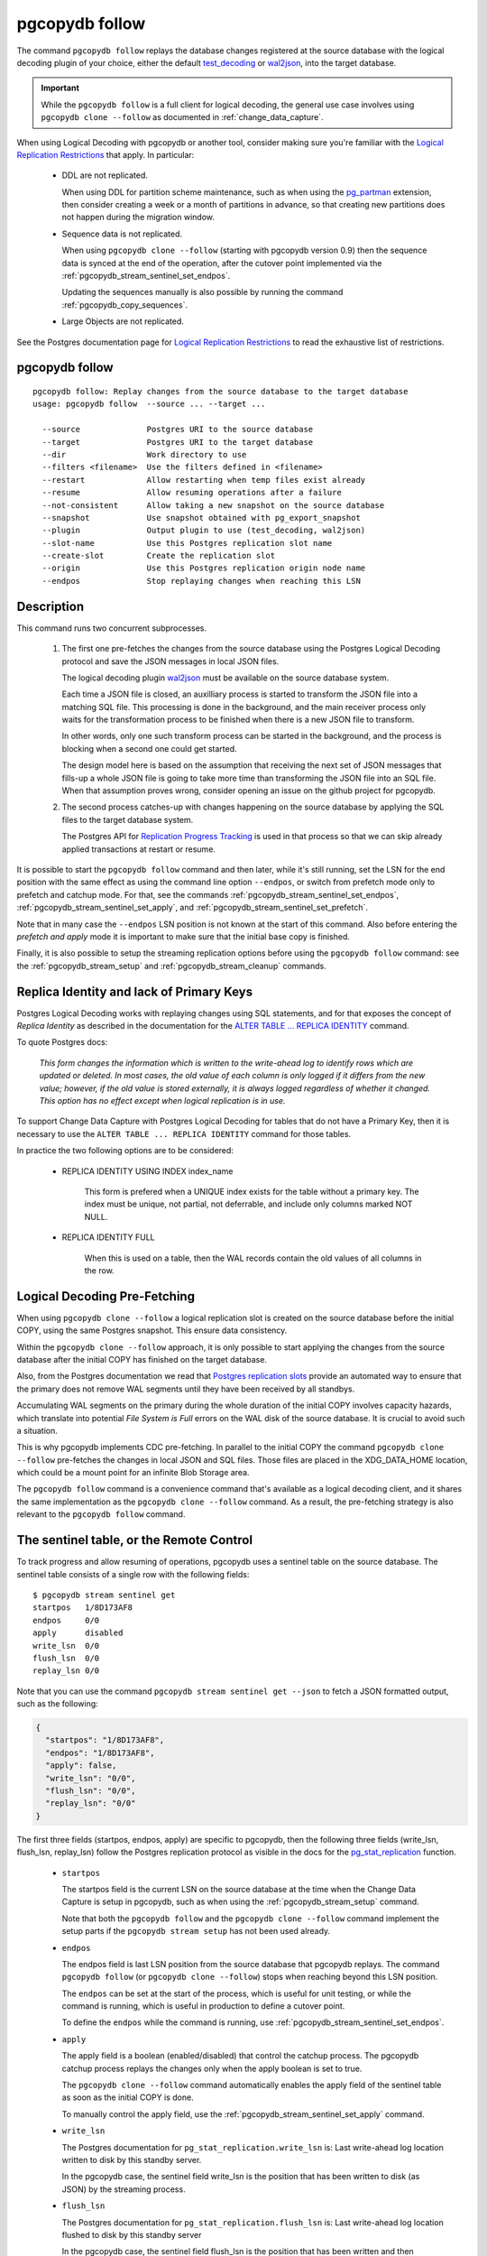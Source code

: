 pgcopydb follow
===============

The command ``pgcopydb follow`` replays the database changes registered at
the source database with the logical decoding plugin of your choice, either
the default `test_decoding`__ or `wal2json`__, into the target database.

__ https://www.postgresql.org/docs/current/test-decoding.html
__ https://github.com/eulerto/wal2json/


.. important::

   While the ``pgcopydb follow`` is a full client for logical decoding, the
   general use case involves using ``pgcopydb clone --follow`` as documented
   in :ref:`change_data_capture`.

When using Logical Decoding with pgcopydb or another tool, consider making
sure you're familiar with the `Logical Replication Restrictions`__ that
apply. In particular:

__ https://www.postgresql.org/docs/current/logical-replication-restrictions.html

 - DDL are not replicated.

   When using DDL for partition scheme maintenance, such as when using the
   `pg_partman`__ extension, then consider creating a week or a month of
   partitions in advance, so that creating new partitions does not happen
   during the migration window.

   __ https://github.com/pgpartman/pg_partman

 - Sequence data is not replicated.

   When using ``pgcopydb clone --follow`` (starting with pgcopydb version
   0.9) then the sequence data is synced at the end of the operation, after
   the cutover point implemented via the
   :ref:`pgcopydb_stream_sentinel_set_endpos`.

   Updating the sequences manually is also possible by running the command
   :ref:`pgcopydb_copy_sequences`.

 - Large Objects are not replicated.

See the Postgres documentation page for `Logical Replication Restrictions`__
to read the exhaustive list of restrictions.

__ https://www.postgresql.org/docs/current/logical-replication-restrictions.html

.. _pgcopydb_follow:

pgcopydb follow
---------------

::

   pgcopydb follow: Replay changes from the source database to the target database
   usage: pgcopydb follow  --source ... --target ...

     --source              Postgres URI to the source database
     --target              Postgres URI to the target database
     --dir                 Work directory to use
     --filters <filename>  Use the filters defined in <filename>
     --restart             Allow restarting when temp files exist already
     --resume              Allow resuming operations after a failure
     --not-consistent      Allow taking a new snapshot on the source database
     --snapshot            Use snapshot obtained with pg_export_snapshot
     --plugin              Output plugin to use (test_decoding, wal2json)
     --slot-name           Use this Postgres replication slot name
     --create-slot         Create the replication slot
     --origin              Use this Postgres replication origin node name
     --endpos              Stop replaying changes when reaching this LSN

Description
-----------

This command runs two concurrent subprocesses.

  1. The first one pre-fetches the changes from the source database using
     the Postgres Logical Decoding protocol and save the JSON messages in
     local JSON files.

     The logical decoding plugin `wal2json`__ must be available on the
     source database system.

     __ https://github.com/eulerto/wal2json/

     Each time a JSON file is closed, an auxilliary process is started to
     transform the JSON file into a matching SQL file. This processing is
     done in the background, and the main receiver process only waits for
     the transformation process to be finished when there is a new JSON file
     to transform.

     In other words, only one such transform process can be started in the
     background, and the process is blocking when a second one could get
     started.

     The design model here is based on the assumption that receiving the
     next set of JSON messages that fills-up a whole JSON file is going to
     take more time than transforming the JSON file into an SQL file. When
     that assumption proves wrong, consider opening an issue on the github
     project for pgcopydb.

  2. The second process catches-up with changes happening on the source
     database by applying the SQL files to the target database system.

     The Postgres API for `Replication Progress Tracking`__ is used in that
     process so that we can skip already applied transactions at restart or
     resume.

     __ https://www.postgresql.org/docs/current//replication-origins.html

It is possible to start the ``pgcopydb follow`` command and then later,
while it's still running, set the LSN for the end position with the same
effect as using the command line option ``--endpos``, or switch from
prefetch mode only to prefetch and catchup mode. For that, see the commands
:ref:`pgcopydb_stream_sentinel_set_endpos`,
:ref:`pgcopydb_stream_sentinel_set_apply`, and
:ref:`pgcopydb_stream_sentinel_set_prefetch`.

Note that in many case the ``--endpos`` LSN position is not known at the
start of this command. Also before entering the *prefetch and apply* mode it
is important to make sure that the initial base copy is finished.

Finally, it is also possible to setup the streaming replication options
before using the ``pgcopydb follow`` command: see the
:ref:`pgcopydb_stream_setup` and :ref:`pgcopydb_stream_cleanup` commands.

Replica Identity and lack of Primary Keys
-----------------------------------------

Postgres Logical Decoding works with replaying changes using SQL statements,
and for that exposes the concept of *Replica Identity* as described in the
documentation for the `ALTER TABLE ... REPLICA IDENTITY`__ command.

__ https://www.postgresql.org/docs/current/sql-altertable.html

To quote Postgres docs:

.. epigraph::

   *This form changes the information which is written to the write-ahead
   log to identify rows which are updated or deleted. In most cases, the old
   value of each column is only logged if it differs from the new value;
   however, if the old value is stored externally, it is always logged
   regardless of whether it changed. This option has no effect except when
   logical replication is in use.*

To support Change Data Capture with Postgres Logical Decoding for tables
that do not have a Primary Key, then it is necessary to use the ``ALTER
TABLE ... REPLICA IDENTITY`` command for those tables.

In practice the two following options are to be considered:

  - REPLICA IDENTITY USING INDEX index_name

	This form is prefered when a UNIQUE index exists for the table without a
	primary key. The index must be unique, not partial, not deferrable, and
	include only columns marked NOT NULL.

  - REPLICA IDENTITY FULL

	When this is used on a table, then the WAL records contain the old
	values of all columns in the row.

Logical Decoding Pre-Fetching
-----------------------------

When using ``pgcopydb clone --follow`` a logical replication slot is created
on the source database before the initial COPY, using the same Postgres
snapshot. This ensure data consistency.

Within the ``pgcopydb clone --follow`` approach, it is only possible to
start applying the changes from the source database after the initial COPY
has finished on the target database.

Also, from the Postgres documentation we read that `Postgres replication
slots`__ provide an automated way to ensure that the primary does not remove
WAL segments until they have been received by all standbys.

__ https://www.postgresql.org/docs/current/warm-standby.html#STREAMING-REPLICATION-SLOTS

Accumulating WAL segments on the primary during the whole duration of the
initial COPY involves capacity hazards, which translate into potential *File
System is Full* errors on the WAL disk of the source database. It is crucial
to avoid such a situation.

This is why pgcopydb implements CDC pre-fetching. In parallel to the initial
COPY the command ``pgcopydb clone --follow`` pre-fetches the changes in
local JSON and SQL files. Those files are placed in the XDG_DATA_HOME
location, which could be a mount point for an infinite Blob Storage area.

The ``pgcopydb follow`` command is a convenience command that's available as
a logical decoding client, and it shares the same implementation as the
``pgcopydb clone --follow`` command. As a result, the pre-fetching strategy
is also relevant to the ``pgcopydb follow`` command.

The sentinel table, or the Remote Control
-----------------------------------------

To track progress and allow resuming of operations, pgcopydb uses a sentinel
table on the source database. The sentinel table consists of a single row
with the following fields:

::

   $ pgcopydb stream sentinel get
   startpos   1/8D173AF8
   endpos     0/0
   apply      disabled
   write_lsn  0/0
   flush_lsn  0/0
   replay_lsn 0/0

Note that you can use the command ``pgcopydb stream sentinel get --json`` to
fetch a JSON formatted output, such as the following:

.. code-block:: json

   {
     "startpos": "1/8D173AF8",
     "endpos": "1/8D173AF8",
     "apply": false,
     "write_lsn": "0/0",
     "flush_lsn": "0/0",
     "replay_lsn": "0/0"
   }

The first three fields (startpos, endpos, apply) are specific to pgcopydb,
then the following three fields (write_lsn, flush_lsn, replay_lsn) follow
the Postgres replication protocol as visible in the docs for the
`pg_stat_replication`__ function.

__ https://www.postgresql.org/docs/current/monitoring-stats.html#MONITORING-PG-STAT-REPLICATION-VIEW

  - ``startpos``

    The startpos field is the current LSN on the source database at the time
    when the Change Data Capture is setup in pgcopydb, such as when using the
    :ref:`pgcopydb_stream_setup` command.

    Note that both the ``pgcopydb follow`` and the ``pgcopydb clone --follow``
    command implement the setup parts if the ``pgcopydb stream setup`` has not
    been used already.

  - ``endpos``

    The endpos field is last LSN position from the source database that
    pgcopydb replays. The command ``pgcopydb follow`` (or ``pgcopydb clone
    --follow``) stops when reaching beyond this LSN position.

    The ``endpos`` can be set at the start of the process, which is useful
    for unit testing, or while the command is running, which is useful in
    production to define a cutover point.

    To define the ``endpos`` while the command is running, use
    :ref:`pgcopydb_stream_sentinel_set_endpos`.

  - ``apply``

    The apply field is a boolean (enabled/disabled) that control the catchup
    process. The pgcopydb catchup process replays the changes only when the
    apply boolean is set to true.

    The ``pgcopydb clone --follow`` command automatically enables the apply
    field of the sentinel table as soon as the initial COPY is done.

    To manually control the apply field, use the
    :ref:`pgcopydb_stream_sentinel_set_apply` command.

  - ``write_lsn``

    The Postgres documentation for ``pg_stat_replication.write_lsn`` is:
    Last write-ahead log location written to disk by this standby server.

    In the pgcopydb case, the sentinel field write_lsn is the position that
    has been written to disk (as JSON) by the streaming process.

  - ``flush_lsn``

    The Postgres documentation for ``pg_stat_replication.flush_lsn`` is:
    Last write-ahead log location flushed to disk by this standby server

    In the pgcopydb case, the sentinel field flush_lsn is the position that
    has been written and then fsync'ed to disk (as JSON) by the streaming
    process.

  - ``replay_lsn``

    The Postgres documentation for ``pg_stat_replication.replay_lsn`` is:
    Last write-ahead log location replayed into the database on this standby server

    In the pgcopydb case, the sentinel field replay_lsn is the position that
    has been applied to the target database, as kept track from the WAL.json
    and then the WAL.sql files, and using the Postgres API for `Replication
    Progress Tracking`__.

    __ https://www.postgresql.org/docs/current//replication-origins.html

    The replay_lsn is also shared by the pgcopydb streaming process that
    uses the Postgres logical replication protocol, so the
    `pg_stat_replication`__ entry associated with the replication slot used
    by pgcopydb can be used to monitor replication lag.

    __ https://www.postgresql.org/docs/current/monitoring-stats.html#MONITORING-PG-STAT-REPLICATION-VIEW

As the pgcopydb streaming processes maintain the sentinel table on the
source database, it is also possible to use it to keep track of the logical
replication progress.

Options
-------

The following options are available to ``pgcopydb follow``:

--source

  Connection string to the source Postgres instance. See the Postgres
  documentation for `connection strings`__ for the details. In short both
  the quoted form ``"host=... dbname=..."`` and the URI form
  ``postgres://user@host:5432/dbname`` are supported.

  __ https://www.postgresql.org/docs/current/libpq-connect.html#LIBPQ-CONNSTRING

--target

  Connection string to the target Postgres instance.

--dir

  During its normal operations pgcopydb creates a lot of temporary files to
  track sub-processes progress. Temporary files are created in the directory
  location given by this option, or defaults to
  ``${TMPDIR}/pgcopydb`` when the environment variable is set, or
  then to ``/tmp/pgcopydb``.

--restart

  When running the pgcopydb command again, if the work directory already
  contains information from a previous run, then the command refuses to
  proceed and delete information that might be used for diagnostics and
  forensics.

  In that case, the ``--restart`` option can be used to allow pgcopydb to
  delete traces from a previous run.

--resume

  When the pgcopydb command was terminated before completion, either by an
  interrupt signal (such as C-c or SIGTERM) or because it crashed, it is
  possible to resume the database migration.

  When resuming activity from a previous run, table data that was fully
  copied over to the target server is not sent again. Table data that was
  interrupted during the COPY has to be started from scratch even when using
  ``--resume``: the COPY command in Postgres is transactional and was rolled
  back.

  Same reasonning applies to the CREATE INDEX commands and ALTER TABLE
  commands that pgcopydb issues, those commands are skipped on a
  ``--resume`` run only if known to have run through to completion on the
  previous one.

  Finally, using ``--resume`` requires the use of ``--not-consistent``.

--not-consistent

  In order to be consistent, pgcopydb exports a Postgres snapshot by calling
  the `pg_export_snapshot()`__ function on the source database server. The
  snapshot is then re-used in all the connections to the source database
  server by using the ``SET TRANSACTION SNAPSHOT`` command.

  Per the Postgres documentation about ``pg_export_snapshot``:

    Saves the transaction's current snapshot and returns a text string
    identifying the snapshot. This string must be passed (outside the
    database) to clients that want to import the snapshot. The snapshot is
    available for import only until the end of the transaction that exported
    it.

  __ https://www.postgresql.org/docs/current/functions-admin.html#FUNCTIONS-SNAPSHOT-SYNCHRONIZATION-TABLE

  Now, when the pgcopydb process was interrupted (or crashed) on a previous
  run, it is possible to resume operations, but the snapshot that was
  exported does not exists anymore. The pgcopydb command can only resume
  operations with a new snapshot, and thus can not ensure consistency of the
  whole data set, because each run is now using their own snapshot.

--snapshot

  Instead of exporting its own snapshot by calling the PostgreSQL function
  ``pg_export_snapshot()`` it is possible for pgcopydb to re-use an already
  exported snapshot.

--plugin

  Logical decoding output plugin to use. The default is `test_decoding`__
  which ships with Postgres core itself, so is probably already available on
  your source server.

  It is possible to use `wal2json`__ instead. The support for wal2json is
  mostly historical in pgcopydb, it should not make a user visible
  difference whether you use the default test_decoding or wal2json.

  __ https://www.postgresql.org/docs/current/test-decoding.html
  __ https://github.com/eulerto/wal2json/

--slot-name

  Logical decoding slot name to use. Defaults to ``pgcopydb``. which is
  unfortunate when your use-case involves migrating more than one database
  from the source server.

--create-slot

  Instruct pgcopydb to create the logical replication slot to use.

--endpos

  Logical decoding target LSN to use. Automatically stop replication and
  exit with normal exit status 0 when receiving reaches the specified LSN.
  If there's a record with LSN exactly equal to lsn, the record will be
  output.

  The ``--endpos`` option is not aware of transaction boundaries and may
  truncate output partway through a transaction. Any partially output
  transaction will not be consumed and will be replayed again when the slot
  is next read from. Individual messages are never truncated.

  See also documentation for `pg_recvlogical`__.

  __ https://www.postgresql.org/docs/current/app-pgrecvlogical.html

--origin

  Logical replication target system needs to track the transactions that
  have been applied already, so that in case we get disconnected or need to
  resume operations we can skip already replayed transaction.

  Postgres uses a notion of an origin node name as documented in
  `Replication Progress Tracking`__. This option allows to pick your own
  node name and defaults to "pgcopydb". Picking a different name is useful
  in some advanced scenarios like migrating several sources in the same
  target, where each source should have their own unique origin node name.

  __ https://www.postgresql.org/docs/current/replication-origins.html

--verbose

  Increase current verbosity. The default level of verbosity is INFO. In
  ascending order pgcopydb knows about the following verbosity levels:
  FATAL, ERROR, WARN, INFO, NOTICE, DEBUG, TRACE.

--debug

  Set current verbosity to DEBUG level.

--trace

  Set current verbosity to TRACE level.

--quiet

  Set current verbosity to ERROR level.

Environment
-----------

PGCOPYDB_SOURCE_PGURI

  Connection string to the source Postgres instance. When ``--source`` is
  ommitted from the command line, then this environment variable is used.

PGCOPYDB_TARGET_PGURI

  Connection string to the target Postgres instance. When ``--target`` is
  ommitted from the command line, then this environment variable is used.

PGCOPYDB_SNAPSHOT

  Postgres snapshot identifier to re-use, see also ``--snapshot``.

TMPDIR

  The pgcopydb command creates all its work files and directories in
  ``${TMPDIR}/pgcopydb``, and defaults to ``/tmp/pgcopydb``.

XDG_DATA_HOME

  The standard `XDG Base Directory Specification`__ defines several
  environment variables that allow controling where programs should store
  their files.

  __ https://specifications.freedesktop.org/basedir-spec/basedir-spec-latest.html

  .. epigraph::

      *XDG_DATA_HOME defines the base directory relative to which user-specific
      data files should be stored. If $XDG_DATA_HOME is either not set or empty,
      a default equal to $HOME/.local/share should be used.*

  When using Change Data Capture (through ``--follow`` option and Postgres
  logical decoding) then pgcopydb pre-fetches changes in JSON files and
  transform them into SQL files to apply to the target database.

  These files are stored at the following location, tried in this order:

    1. when ``--dir`` is used, then pgcopydb uses the ``cdc`` subdirectory
       of the ``--dir`` location,

    2. when ``XDG_DATA_HOME`` is set in the environment, then pgcopydb uses
       that location,

    3. when neither of the previous settings have been used then pgcopydb
       defaults to using ``${HOME}/.local/share``.
